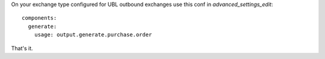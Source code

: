 On your exchange type configured for UBL outbound exchanges use this conf in `advanced_settings_edit`::

    components:
      generate:
        usage: output.generate.purchase.order

That's it.
